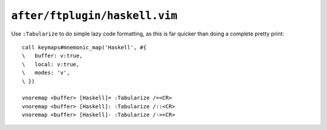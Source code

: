 ``after/ftplugin/haskell.vim``
==============================

.. _haskell-custom-maps:

Use ``:Tabularize`` to do simple lazy code formatting, as this is far quicker
than doing a complete pretty print::

    call keymaps#mnemonic_map('Haskell', #{
    \   buffer: v:true,
    \   local: v:true,
    \   modes: 'v',
    \ })

    vnoremap <buffer> [Haskell]= :Tabularize /=<CR>
    vnoremap <buffer> [Haskell]: :Tabularize /::<CR>
    vnoremap <buffer> [Haskell]- :Tabularize /-><CR>

.. seealso::

    * :func:`keymaps#mnemonic_map() <mnemonic_map>`
